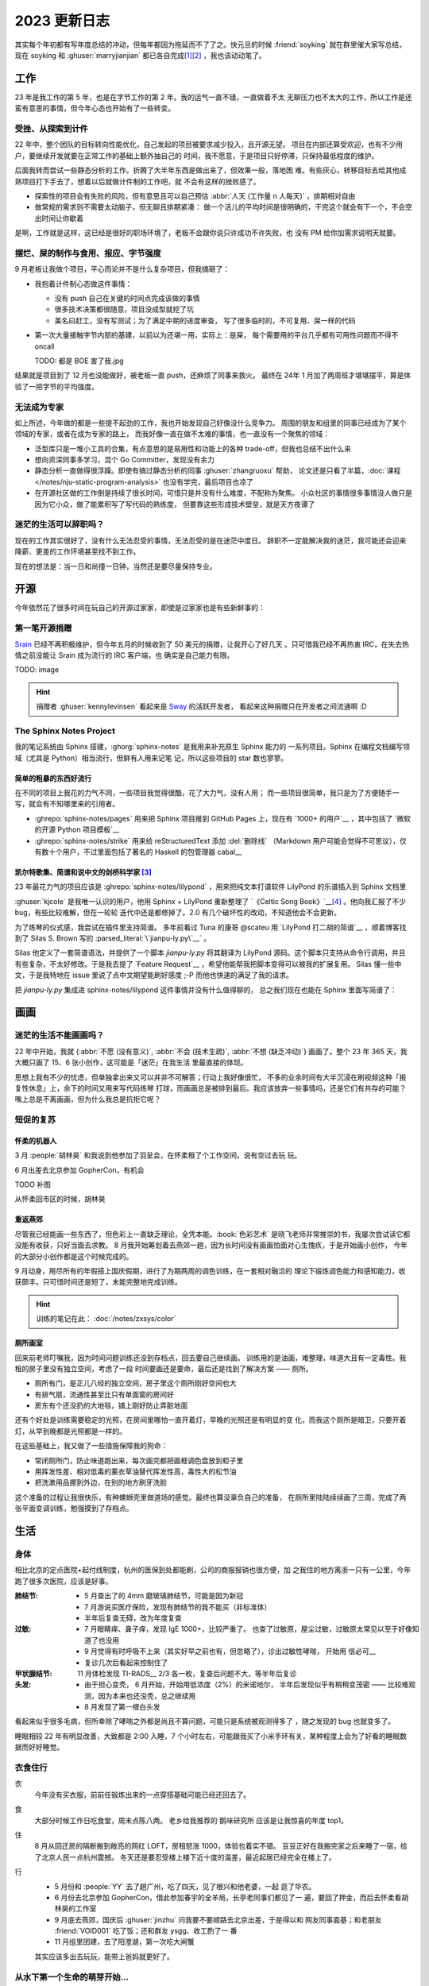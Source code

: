 =============
2023 更新日志
=============

.. post::
   :tags: 年度总结, 生活
   :author: LA
   :language: zh_CN
   :location: 杭州

其实每个年初都有写年度总结的冲动，但每年都因为拖延而不了了之。快元旦的时候
:friend:`soyking` 就在群里催大家写总结，现在 soyking 和 :ghuser:`marryjianjian`
都已各自完成\ [1]_\ [2]_ ，我也该动动笔了。

工作
====

23 年是我工作的第 5 年，也是在字节工作的第 2 年。我的运气一直不错，一直做着不太
无聊压力也不太大的工作，所以工作是还蛮有意思的事情，但今年心态也开始有了一些转变。

受挫、从探索到计件
------------------

22 年中，整个团队的目标转向性能优化，自己发起的项目被要求减少投入，且开源无望。
项目在内部还算受欢迎，也有不少用户，要继续开发就要在正常工作的基础上额外抽自己的
时间，我不愿意，于是项目只好停滞，只保持最低程度的维护。

后面我转而尝试一些静态分析的工作。折腾了大半年东西是做出来了，但效果一般，落地困
难。有些灰心，转移目标去给其他成熟项目打下手去了，想着以后就做计件制的工作吧，就
不会有这样的挫败感了。

- 探索性的项目会有失败的风险，但有意思且可以自己预估
  :abbr:`人天 (工作量 n 人每天)` ，排期相对自由
- 做常规的需求则不需要太动脑子，但无聊且排期紧凑：
  做一个活儿的平均时间是很明确的，干完这个就会有下一个，不会空出时间让你歇着

是啊，工作就是这样，这已经是很好的职场环境了，老板不会跟你说只许成功不许失败，也
没有 PM 给你加需求说明天就要。

摆烂、屎的制作与食用、报应、字节强度
------------------------------------

9 月老板让我做个项目，平心而论并不是什么复杂项目，但我搞砸了：

- 我抱着计件制心态做这件事情：

  - 没有 push 自己在关键的时间点完成该做的事情
  - 很多技术决策都很随意，项目没成型就挖了坑
  - 美名曰赶工，没有写测试；为了满足中期的进度审查，
    写了很多临时的，不可复用、屎一样的代码

- 第一次大量接触字节内部的基建，以前以为还堪一用，实际上：是屎，
  每个需要用的平台几乎都有可用性问题而不得不 oncall

  TODO: 都是 BOE 害了我.jpg

结果就是项目到了 12 月也没能做好，被老板一直 push，还麻烦了同事来救火。
最终在 24年 1 月加了两周班才堪堪摆平，算是体验了一把字节的平均强度。
   
无法成为专家
------------

如上所述，今年做的都是一些提不起劲的工作，我也开始发现自己好像没什么竞争力。
周围的朋友和组里的同事已经成为了某个领域的专家，或者在成为专家的路上，
而我好像一直在做不太难的事情，也一直没有一个聚焦的领域：

- 泛型库只是一堆小工具的合集，有点意思的是易用性和功能上的各种
  trade-off，但我也总结不出什么来
- 想向资深同事多学习，混个 Go Committer，发现没有余力
- 静态分析一直做得很浮躁。即使有搞过静态分析的同事 :ghuser:`zhangruoxu` 帮助，
  论文还是只看了半篇，:doc:`课程 </notes/nju-static-program-analysis>`
  也没有学完，最后项目也凉了
- 在开源社区做的工作倒是持续了很长时间，可惜只是并没有什么难度，不配称为聚焦。
  小众社区的事情很多事情没人做只是因为它小众，做了能累积写了写代码的熟练度，
  但要靠这些形成技术壁垒，就是天方夜谭了

迷茫的生活可以辞职吗？
----------------------

现在的工作其实很好了，没有什么无法忍受的事情，无法忍受的是在迷茫中度日。
辞职不一定能解决我的迷茫，我可能还会迎来降薪、更差的工作环境甚至找不到工作。

现在的想法是：当一日和尚撞一日钟，当然还是要尽量保持专业。

开源
====

今年依然花了很多时间在玩自己的开源过家家，即使是过家家也是有些新鲜事的：

第一笔开源捐赠
--------------

Srain_ 已经不再积极维护，但今年五月的时候收到了 50 美元的捐赠，让我开心了好几天
。只可惜我已经不再热衷 IRC，在失去热情之前没能让 Srain 成为流行的 IRC 客户端，也
确实是自己能力有限。

TODO: image

.. hint::
 
   捐赠者 :ghuser:`kennylevinsen` 看起来是 Sway_ 的活跃开发者，
   看起来这种捐赠只在开发者之间流通啊 :D

.. _Srain: https://srain.silverrainz.me/
.. _Sway: https://swaywm.org/

The Sphinx Notes Project
------------------------

我的笔记系统由 Sphinx 搭建，:ghorg:`sphinx-notes` 是我用来补充原生 Sphinx 能力的
一系列项目。Sphinx 在编程文档编写领域（尤其是 Python）相当流行，但鲜有人用来记笔
记，所以这些项目的 star 数也寥寥。

简单的粗暴的东西好流行
~~~~~~~~~~~~~~~~~~~~~~

在不同的项目上我花的力气不同，一些项目我觉得很酷，花了大力气，没有人用；
而一些项目很简单，我只是为了方便随手一写，就会有不知哪里来的引用者。

- :ghrepo:`sphinx-notes/pages` 用来把 Sphinx 项目推到 GitHub Pages 上，现在有
  `1000+ 的用户`__ ，其中包括了 `微软的开源 Python 项目模板`__
- :ghrepo:`sphinx-notes/strike` 用来给 reStructuredText 添加 :del:`删除线` 
  （Markdown 用户可能会觉得不可思议），仅有数十个用户，不过里面包括了著名的
  Haskell 的包管理器 cabal__

__ https://github.com/sphinx-notes/pages/network/dependents
__ https://github.com/microsoft/python-package-template
__ https://github.com/haskell/cabal

凯尔特歌集、简谱和说中文的剑桥科学家 [3]_
~~~~~~~~~~~~~~~~~~~~~~~~~~~~~~~~~~~~~~~~~

23 年最花力气的项目应该是 :ghrepo:`sphinx-notes/lilypond` ，用来把纯文本打谱软件
LilyPond 的乐谱插入到 Sphinx 文档里

:ghuser:`kjcole` 是我唯一认识的用户，他用 Sphinx + LilyPond 重新整理了
`《Celtic Song Book》`__\ [4]_ 。他向我汇报了不少 bug，有些比较难解，但在一轮轮
迭代中还是都修掉了。2.0 有几个破坏性的改动，不知道他会不会更新。

为了练琴的仪式感，我尝试在插件里支持简谱。
多年前看过 Tuna 的康哥 @scateu 用 `LilyPond 打二胡的简谱`__ ，顺着博客找到了
Silas S. Brown 写的 :parsed_literal:`\`jianpu-ly.py\`__` 。

Silas 他定义了一套简谱语法，并提供了一个脚本 `jianpu-ly.py` 将其翻译为 LilyPond
源码。这个脚本只支持从命令行调用，并且有些复杂，不太好修改。于是我去提了
`Feature Request`__ ，希望他能帮我把脚本变得可以被我的扩展复用。
Silas 懂一些中文，于是我特地在 issue 里说了点中文期望能刷好感度 ;-P
而他也快速的满足了我的请求。

把 `jianpu-ly.py` 集成进 sphinx-notes/lilypond 这件事情并没有什么值得聊的，
总之我们现在也能在 Sphinx 里面写简谱了：

.. jianpu::

   title=Baug7
   1=E
   6/8
   4=110

   q5, q7, q#2 q5 q7 q4' 5'. ~ 5'.

__ https://ubuntourist.codeberg.page/Celtic_Song_Book/
__ http://scateu.me/2014/03/07/gnu-lilypond-example.html
__ http://ssb22.user.srcf.net/mwrhome/jianpu-ly.html
__ https://github.com/ssb22/jianpu-ly/issues/15

画画
====

迷茫的生活不能画画吗？
----------------------

22 年中开始，我就
{:abbr:`不愿 (没有意义)`, :abbr:`不会 (技术生疏)`, :abbr:`不想 (缺乏冲动)`} 
画画了。整个 23 年 365 天，我大概只画了 15、6 张小创作，这可能是「迷茫」在我生活
里最直接的体现。

思想上我有不少的忧虑，但单独拿出来又可以并非不可解答；行动上我好像很忙，
不多的业余时间有大半沉浸在刷视频这种「报复性休息」上，余下的时间又用来写代码练琴
打球，而画画总是被排到最后。我应该放弃一些事情吗，还是它们有共存的可能？嘴上总是不离画画，但为什么我总是抗拒它呢？

短促的复苏
----------

怀柔的机器人
~~~~~~~~~~~~

3 月 :people:`胡林昊` 和我说到他参加了羽呈会，在怀柔租了个工作空间，说有空过去玩
玩。

6 月出差去北京参加 GopherCon，有机会

TODO 补图

从怀柔回市区的时候，胡林昊

重返燕郊
~~~~~~~~

尽管我已经能画一些东西了，但色彩上一直缺乏理论，全凭本能。:book:`色彩艺术`
是晓飞老师非常推崇的书，我屡次尝试读它都没能有收获，只好当面去求教。
8 月我开始筹划着去燕郊一趟，因为长时间没有画画怕面对心生愧疚，于是开始画小创作，
今年的大部分小创作都是这个时候完成的。

9 月动身，用尽所有的年假搭上国庆假期，进行了为期两周的调色训练，在一套相对融洽的
理论下锻炼调色能力和感知能力，收获颇丰。只可惜时间还是短了，未能完整地完成训练。

.. hint:: 训练的笔记在此： :doc:`/notes/zxsys/color`

   .. todo:: 至今未整理完，唉…

厕所画室
~~~~~~~~

回来前老师叮嘱我，因为时间问题训练还没到存档点，回去要自己继续画。
训练用的是油画，难整理，味道大且有一定毒性。我租的房子里没有独立空间，考虑了一段
时间要画还是要命，最后还是找到了解决方案 ——  厕所。

- 厕所有门，是正儿八经的独立空间，房子里这个厕所刚好空间也大
- 有排气扇，流通性甚至比只有单面窗的房间好
- 房东有个还没扔的大地毯，铺上刚好防止弄脏地面

还有个好处是训练需要稳定的光照，在房间里哪怕一直开着灯，早晚的光照还是有明显的变
化，而我这个厕所是暗卫，只要开着灯，从早到晚都是光照都是一样的。

在这些基础上，我又做了一些措施保障我的狗命：

- 常闭厕所门，防止味道跑出来，每次画完都把画框调色盘放到柜子里
- 用挥发性差、相对低毒的薰衣草油替代挥发性高，毒性大的松节油
- 把洗漱用品挪到外边，在别的地方刷牙洗脸

这个准备的过程让我很快乐，有种螺蛳壳里做道场的感觉。最终也算没辜负自己的准备，
在厕所里陆陆续续画了三周，完成了两张平面变调训练，勉强摸到了存档点。

生活
====

身体
----

相比北京的定点医院+起付线制度，杭州的医保到处都能刷，公司的商报报销也很方便，加
之我住的地方离浙一只有一公里，今年跑了很多次医院，应该是好事。

:肺结节:
   - 5 月查出了的 4mm 磨玻璃肺结节，可能是因为新冠
   - 7 月游说买医疗保险，发现有肺结节的我不能买（非标准体）
   - 半年后复查无碍，改为年度复查
:过敏: 
   - 7 月眼睛痒、鼻子痒，发现 IgE 1000+，比较严重了。
     也查了过敏原，屋尘过敏，过敏原太常见以至于好像知道了也没用
   - 9 月觉得有时呼吸不上来（其实好早之前也有，但忽略了），诊出过敏性哮喘，
     开始用 信必可__
   - 复诊几次后看起来控制住了
:甲状腺结节: 11 月体检发现 TI-RADS__ 2/3 各一枚，复查后问题不大，等半年后复诊
:头发:
   - 由于担心变秃， 6 月开始，开始用低浓度（2%）的米诺地尔，
     半年后发现似乎有稍稍变茂密 ——  比较难观测，因为本来也还没秃，总之继续用
   - 8 月发现了第一根白头发

看起来似乎很多毛病，但所幸除了哮喘之外都是尚且不算问题，可能只是系统被观测得多了
，随之发现的 bug 也就变多了。

睡眠相较 22 年有明显改善，大致都是 2:00 入睡，7 个小时左右，可能跟我买了小米手环有关，某种程度上会为了好看的睡眠数据而好好睡觉。

__ https://www.symbicort.com.hk/
__ https://zhuanlan.zhihu.com/p/31081939

衣食住行
--------

衣
   今年没有买衣服，前前任锻炼出来的一点穿搭基础可能已经还回去了。

食
   大部分时候工作日吃食堂，周末点陈八两。
   老乡给我推荐的 鹅味研究所 应该是让我惊喜的年度 top1。

住
   8 月从回迁房的隔断搬到敞亮的网红 LOFT，房租怒涨 1000，体验也着实不错。
   豆豆正好在我搬完家之后来睡了一宿，给了北京人民一点杭州震撼。
   冬天还是要忍受楼上楼下近十度的温差，最近起居已经完全在楼上了。

行
   - 5 月份和 :people:`YY` 去了趟广州，吃了四天，见了根兴和他老婆，一起  逛了华农。
   - 6 月份去北京参加 GopherCon，借此参加春宇的全羊局，长亭老同事们都见了一
     遍，要回了押金，而后去怀柔看胡林昊的工作室
   - 9 月底去燕郊，国庆后 :ghuser:`jinzhu` 问我要不要顺路去北京出差，于是得以和
     网友同事面基；和老朋友 :friend:`VOID001` 吃了饭；还和群友 ysgg、收工酌了一
     番
   - 11 月组里团建，去了阳澄湖，第一次吃大闸蟹

   其实应该多出去玩玩，能带上爸妈就更好了。


从水下第一个生命的萌芽开始…
----------------------------

今年打的游戏种类并不多：

:旷野之息: 3 月的时候通关了，可能因为玩游戏的时间不多，也可能是流程拉得过长, 
           总的来说没有那么享受
:王国之泪: 借日元下跌 + Paypal 国际支付优惠 + 任亏券的组合拳 200+ 入手了
           但打了不到一半就搁置
:席德梅尔的文明 VI: 一切的灾厄的源头，浪费了我无数个病假用来补觉，今年足足花了
                    有 260 个小时在文明六上（虽然）

我一直不喜欢玩策略类游戏，害怕暴露自己的愚蠢，也不想把为数不多的脑细胞用在游戏
上，但玩文明六的时候我却完全没有这种忧虑，玩文明甚至在一定程度上指导了我的生活。

从远古到未来，

音乐
----

吉他：音乐：罗大佑 《未来的主人翁》古川本舖 赵雷《署前街少年》

游戏
----

脚注
====

.. [1] https://blog.soyking.top/posts/20231225_2023s_changelog/
.. [2] https://blog.fflush.me/2023changelog/
.. [3] `Silas 的主页`__ 说道他是一位在剑桥任教的计算机科学家，
   同时也是一位视障人士，他还有一个 中文主页__
.. [4] 凯尔特人之间流传的一些民歌，听起来都是有些悲伤的单旋律木管乐
.. [5] 胡林昊的微信昵称叫「机器人胡林昊」

__ http://ssb22.user.srcf.net/
__ http://ssb22.user.srcf.net/index-zh.html
